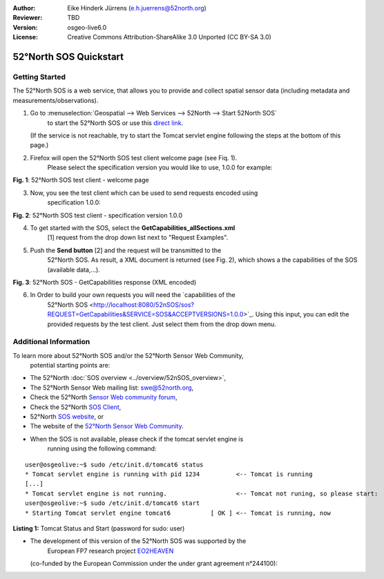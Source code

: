 :Author: Eike Hinderk Jürrens (e.h.juerrens@52north.org)
:Reviewer: TBD
:Version: osgeo-live6.0
:License: Creative Commons Attribution-ShareAlike 3.0 Unported  (CC BY-SA 3.0)

.. image:: ../../images/project_logos/logo_52North_160.png
  :scale: 100 %
  :alt: 52°North - exploring horizons - logo
  :align: right
  :target: http://52north.org/sos
  
********************************************************************************
52°North SOS Quickstart 
********************************************************************************

Getting Started
================================================================================

The 52°North SOS is a web service, that allows you to provide and collect 
spatial sensor data (including metadata and measurements/observations).

1) Go to :menuselection:`Geospatial --> Web Services --> 52North --> Start 52North SOS`
	to start the 52°North SOS or use this 
	`direct link <http://localhost:8080/52nSOS/>`_.
   (If the service is not reachable, try to start the Tomcat servlet engine 
   following the steps at the bottom of this page.)

2) Firefox will open the 52°North SOS test client welcome page (see Fiq. 1). 
	Please select the specification version you would like to use, 1.0.0 for 
	example:

.. image:: ../../images/screenshots/1024x768/52n_sos_test_client_start.png
  :scale: 100 %
  :alt: screenshot of 52°North SOS test client welcome page
  :align: center

**Fig. 1**: 52°North SOS test client - welcome page

3) Now, you see the test client which can be used to send requests encoded using
	specification 1.0.0:

.. image:: ../../images/screenshots/1024x768/52n_sos_test_client_v1.0.0_GetCapabilities.png
  :scale: 100 %
  :alt: screenshot of 52°North SOS test client version 1.0.0
  :align: center
  
**Fig. 2**: 52°North SOS test client - specification version 1.0.0 
  
4) To get started with the SOS, select the **GetCapabilities_allSections.xml** 
	[1] request from the drop down list next to "Request Examples".
  
5) Push the **Send button** [2] and the request will be transmitted to the 
	52°North SOS. As result, a XML document is returned (see Fig. 2), which 
	shows a the capabilities of the SOS (available data,...).

.. image:: ../../images/screenshots/1024x768/52n_sos_response.png
  :scale: 70 %
  :alt: screenshot of 52°North SOS output - GetCapabilities response encoded in XML
  :align: center
  
**Fig. 3**: 52°North SOS - GetCapabilities response (XML encoded)
  
6) In Order to build your own requests you will need the `capabilities of the 
	52°North SOS <http://localhost:8080/52nSOS/sos?REQUEST=GetCapabilities&SERVICE=SOS&ACCEPTVERSIONS=1.0.0>`_.
	Using this input, you can edit the provided requests by the test client. 
	Just select them from the drop down menu.

Additional Information
================================================================================

To learn more about 52°North SOS and/or the 52°North Sensor Web Community, 
	potential starting points are:

* The 52°North :doc:`SOS overview <../overview/52nSOS_overview>`,
* The 52°North Sensor Web mailing list: swe@52north.org, 
* Check the 52°North `Sensor Web community forum <http://sensorweb.forum.52north.org/>`_, 
* Check the 52°North `SOS Client <http://sensorweb.demo.52north.org/SOSclient/>`_,
* 52°North `SOS website <http://52north.org/communities/sensorweb/sos/>`_, or 
* The website of the `52°North Sensor Web Community <http://52north.org/communities/sensorweb/>`_.

* When the SOS is not available, please check if the tomcat servlet engine is 
	running using the following command:

::

  user@osgeolive:~$ sudo /etc/init.d/tomcat6 status
  * Tomcat servlet engine is running with pid 1234          <-- Tomcat is running
  [...]
  * Tomcat servlet engine is not running.                   <-- Tomcat not runing, so please start:
  user@osgeolive:~$ sudo /etc/init.d/tomcat6 start
  * Starting Tomcat servlet engine tomcat6           [ OK ] <-- Tomcat is running, now
  
**Listing 1:** Tomcat Status and Start (password for sudo: user)

* The development of this version of the 52°North SOS was supported by the 
	European FP7 research project `EO2HEAVEN <http://www.eo2heaven.org/>`_ 
  (co-funded by the European Commission under the under grant agreement n°244100):

.. image:: ../../images/project_logos/logo_52North_other_200px.png
  :scale: 100 %
  :alt: EO2HEAVEN - Earth Observation and ENVironmental Modeling for the Mitigation of HEAlth Risks
  :align: center
  :target: http://www.eo2heaven.org/
